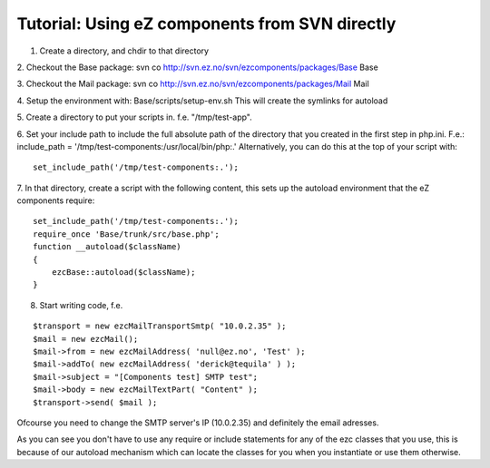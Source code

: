 Tutorial: Using eZ components from SVN directly
===============================================

.. articleMetaData::
   :Where: Skien, Norway
   :Date: 20051031 1132 CET
   :Tags: php, work

1. Create a directory, and chdir to that directory

2. Checkout the Base package: svn co
http://svn.ez.no/svn/ezcomponents/packages/Base Base

3. Checkout the Mail package: svn co
http://svn.ez.no/svn/ezcomponents/packages/Mail Mail

4. Setup the environment with: Base/scripts/setup-env.sh This will
create the symlinks for autoload

5. Create a directory to put your scripts in. f.e.
"/tmp/test-app".

6. Set your include path to include the full absolute path of the
directory that you created in the first step in php.ini. F.e.:
include_path = '/tmp/test-components:/usr/local/bin/php:.'
Alternatively, you can do this at the top of your script with:

::

	set_include_path('/tmp/test-components:.');

7. In that directory, create a script with the following content, this
sets up the autoload environment that the eZ components require:

::

	set_include_path('/tmp/test-components:.');
	require_once 'Base/trunk/src/base.php';
	function __autoload($className)
	{
	    ezcBase::autoload($className);
	}

8. Start writing code, f.e.

::

	$transport = new ezcMailTransportSmtp( "10.0.2.35" );
	$mail = new ezcMail();
	$mail->from = new ezcMailAddress( 'null@ez.no', 'Test' );
	$mail->addTo( new ezcMailAddress( 'derick@tequila' ) );
	$mail->subject = "[Components test] SMTP test";
	$mail->body = new ezcMailTextPart( "Content" );
	$transport->send( $mail );

Ofcourse you need to change the SMTP server's IP (10.0.2.35) and
definitely the email adresses.

As you can see you don't have to use any require or include statements
for any of the ezc classes that you use, this is because of our
autoload mechanism which can locate the classes for you when you
instantiate or use them otherwise.



